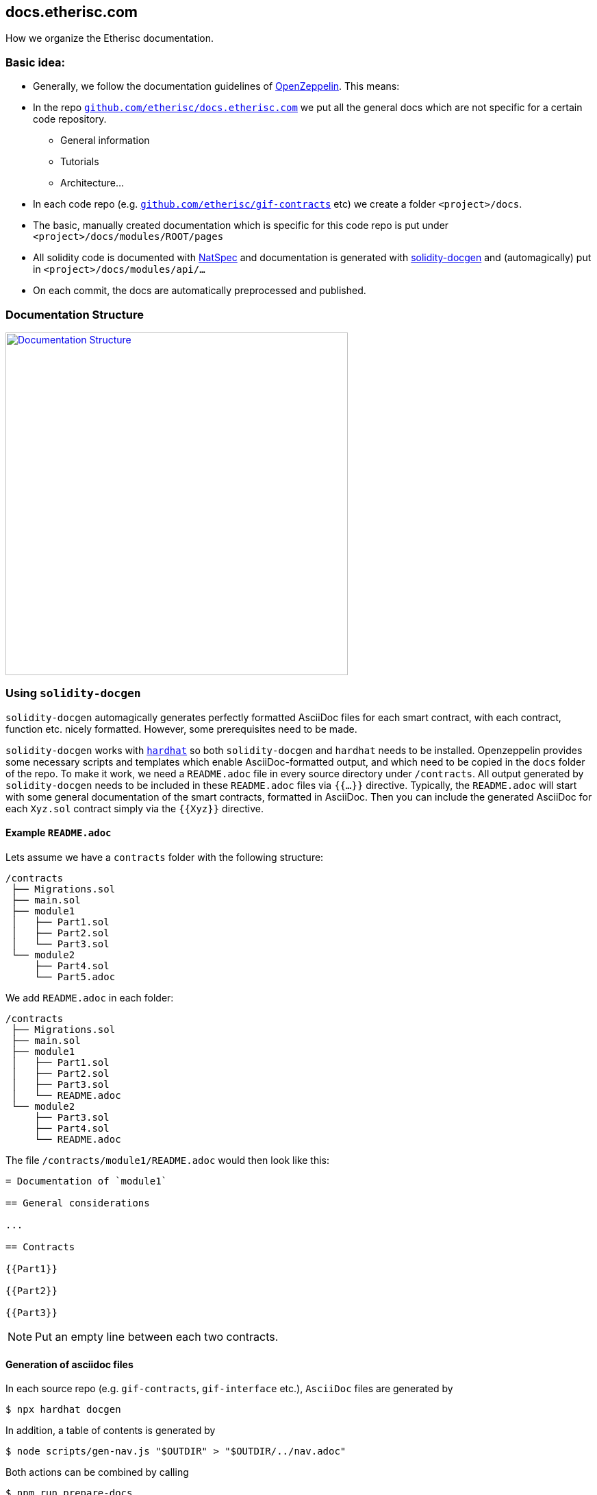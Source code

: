 == docs.etherisc.com 

How we organize the Etherisc documentation.


=== Basic idea: 

* Generally, we follow the documentation guidelines of https://openzeppelin.com[OpenZeppelin]. This means: 
* In the repo `https://github.com/etherisc/docs.etherisc.com[github.com/etherisc/docs.etherisc.com]` we put all the general docs which are not specific for a certain code repository.
** General information
** Tutorials
** Architecture…
* In each code repo (e.g. `https://github.com/etherisc/gif-contracts[github.com/etherisc/gif-contracts]` etc) we create a folder `<project>/docs`.
* The basic, manually created documentation which is specific for this code repo is put under 
`<project>/docs/modules/ROOT/pages`
* All solidity code is documented with https://docs.soliditylang.org/en/latest/natspec-format.html[NatSpec] and documentation is generated with https://github.com/OpenZeppelin/solidity-docgen[solidity-docgen] and (automagically) put in `<project>/docs/modules/api/…`
* On each commit, the docs are automatically preprocessed and published.

=== Documentation Structure
image::structure.jpg[Documentation Structure,500,link="_images/structure.jpg"]

=== Using `solidity-docgen`
`solidity-docgen` automagically generates perfectly formatted AsciiDoc files for each smart contract, with 
each contract, function etc. nicely formatted. However, some prerequisites need to be made.

`solidity-docgen` works with https://hardhat.org/[`hardhat`] so both `solidity-docgen` and `hardhat` needs to be installed.
Openzeppelin provides some necessary scripts and templates which enable AsciiDoc-formatted output, and which need to
be copied in the `docs` folder of the repo.
To make it work, we need a `README.adoc` file in every source directory under `/contracts`. 
All output generated by `solidity-docgen` needs to be included in these `README.adoc` files via `{{...}}` directive.
Typically, the `README.adoc` will start with some general documentation of the smart contracts, formatted in AsciiDoc.
Then you can include the generated AsciiDoc for each `Xyz.sol` contract simply via the `{{Xyz}}` directive.

==== Example `README.adoc`

Lets assume we have a `contracts` folder with the following structure:

 /contracts
  ├── Migrations.sol
  ├── main.sol
  ├── module1
  │   ├── Part1.sol
  │   ├── Part2.sol
  │   └── Part3.sol
  └── module2
      ├── Part4.sol
      └── Part5.adoc

We add `README.adoc` in each folder:

 /contracts
  ├── Migrations.sol
  ├── main.sol
  ├── module1
  │   ├── Part1.sol
  │   ├── Part2.sol
  │   ├── Part3.sol
  │   └── README.adoc
  └── module2
      ├── Part3.sol
      ├── Part4.sol
      └── README.adoc

The file `/contracts/module1/README.adoc` would then look like this:

[source,asciidoc]
----
= Documentation of `module1`

== General considerations

...

== Contracts

{{Part1}}

{{Part2}}

{{Part3}}
----

NOTE: Put an empty line between each two contracts.

==== Generation of asciidoc files

In each source repo (e.g. `gif-contracts`, `gif-interface` etc.), `AsciiDoc` files are generated by 

```console
$ npx hardhat docgen
```

In addition, a table of contents is generated by

```console
$ node scripts/gen-nav.js "$OUTDIR" > "$OUTDIR/../nav.adoc"
```

Both actions can be combined by calling

```console
$ npm run prepare-docs
```

The scripts are executed automatically by github actions on push to a release branch.

==== Git Branches

Documentation is maintained together with the source code in the main development branch.

Release branches adhere to the following regex:

`releaseBranchRegex = /^release-v(?<version>(?<major>\d+)\.(?<minor>\d+)(?:\.(?<patch>\d+))?)$/`

*Examples:*

 release-v3
 release-v3.0
 release-v3.0.1

For each `major` release, a separate `docs-v{major}.x` branch is automatically generated by the
`https://github.com/OpenZeppelin/openzeppelin-contracts/blob/master/scripts/update-docs-branch.js[update-docs-branch.js]` script.
The script is invoked by a github action each time a release branch is pushed and checks for conflicting branches and other conditions.

The `docs-v{major}.x` branch should never be manually edited.


=== Cross-linking between docs
Antora offers the capability to cross-link between doc sources with the `xref` macro.
For details, see https://docs.antora.org/antora/latest/page/xref/[here]


=== Tech stack
* We use https://asciidoc.org/[AsciiDoc]
* Here's a nice https://drive.google.com/file/d/1Y7VaiafvidX5CaX90gJz7t6HZqE-dJWq/view?usp=share_link[cheatsheet] with most of the basic commands
* We use https://antora.org/[Antora] to publish the docs to https://docs.etherisc.com[docs.etherisc.com]
* https://docs.etherisc.com[docs.etherisc.com] is hosted at https://netlify.com[netlify]
* Netlify is integrated in our CI/CD workflow. Each code repo has a https://docs.netlify.com/configure-builds/build-hooks/[webhook] which is triggered on push and which will notify Netlify to re-generate the doc site.
* We use the Openzeppelin docs template.
